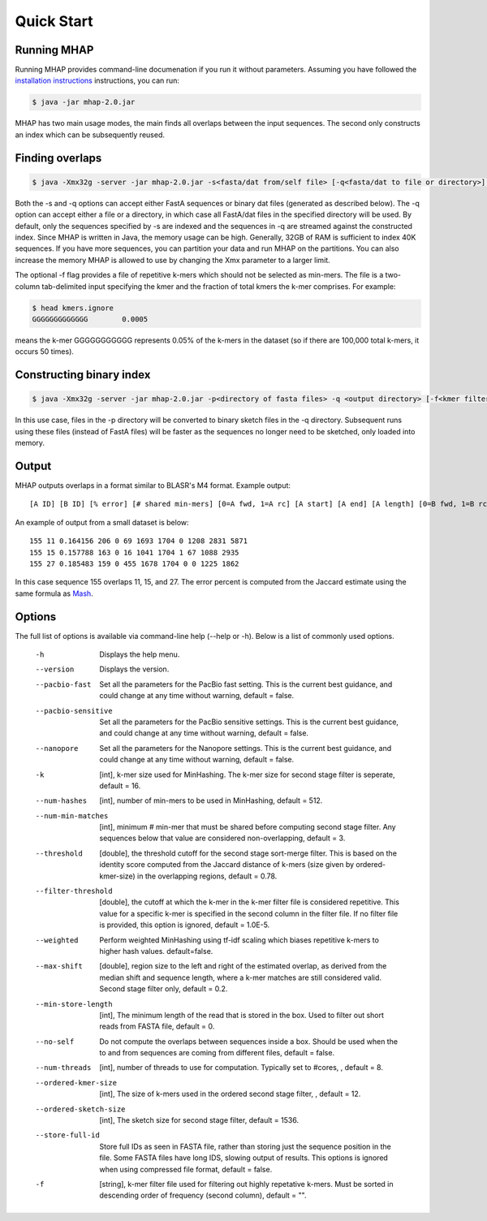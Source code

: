 ############
Quick Start
############

Running MHAP
-----------------

Running MHAP provides command-line documenation if you run it without parameters. Assuming you have followed the `installation instructions <installation.html>`_ instructions, you can run:
 
.. code-block:: bash

    $ java -jar mhap-2.0.jar

MHAP has two main usage modes, the main finds all overlaps between the input sequences. The second  only constructs an index which can be subsequently reused. 

Finding overlaps
-----------------

.. code-block:: bash

   $ java -Xmx32g -server -jar mhap-2.0.jar -s<fasta/dat from/self file> [-q<fasta/dat to file or directory>] [-f<kmer filter list, must be sorted>]

Both the -s and -q options can accept either FastA sequences or binary dat files (generated as described below). The -q option can accept either a file or a directory, in which case all FastA/dat files in the specified directory will be used. By default, only the sequences specified by -s are indexed and the sequences in -q are streamed against the constructed index. Since MHAP is written in Java, the memory usage can be high. Generally, 32GB of RAM is sufficient to index 40K sequences. If you have more sequences, you can partition your data and run MHAP on the partitions. You can also increase the memory MHAP is allowed to use by changing the Xmx parameter to a larger limit.

The optional -f flag provides a file of repetitive k-mers which should not be selected as min-mers. The file is a two-column tab-delimited input specifying the kmer and the fraction of total kmers the k-mer comprises. For example:

.. code-block:: bash

   $ head kmers.ignore
   GGGGGGGGGGGGG	0.0005

means the k-mer GGGGGGGGGGG represents 0.05% of the k-mers in the dataset (so if there are 100,000 total k-mers, it occurs 50 times).

Constructing binary index
-----------------

.. code-block:: bash

   $ java -Xmx32g -server -jar mhap-2.0.jar -p<directory of fasta files> -q <output directory> [-f<kmer filter list, must be sorted>]

In this use case, files in the -p directory will be converted to binary sketch files in the -q directory. Subsequent runs using these files (instead of FastA files) will be faster as the sequences no longer need to be sketched, only loaded into memory.

Output
-----------------
MHAP outputs overlaps in a format similar to BLASR's M4 format. Example output::

   [A ID] [B ID] [% error] [# shared min-mers] [0=A fwd, 1=A rc] [A start] [A end] [A length] [0=B fwd, 1=B rc] [B start] [B end] [B length]

An example of output from a small dataset is below::

   155 11 0.164156 206 0 69 1693 1704 0 1208 2831 5871
   155 15 0.157788 163 0 16 1041 1704 1 67 1088 2935
   155 27 0.185483 159 0 455 1678 1704 0 0 1225 1862

In this case sequence 155 overlaps 11, 15, and 27. The error percent is computed from the Jaccard estimate using the same formula as `Mash <http://mash.readthedocs.org/>`_. 

Options
-----------------
The full list of options is available via command-line help (--help or -h). Below is a list of commonly used options.

   -h                  Displays the help menu.
   --version           Displays the version.
   --pacbio-fast       Set all the parameters for the PacBio fast setting. This is the current best guidance, and could change at any time without warning, default = false.
   --pacbio-sensitive  Set all the parameters for the PacBio sensitive settings. This is the current best guidance, and could change at any time without warning, default = false.
   --nanopore          Set all the parameters for the Nanopore settings. This is the current best guidance, and could change at any time without warning, default = false.
   -k                  [int], k-mer size used for MinHashing. The k-mer size for second stage filter is seperate, default = 16.
   --num-hashes        [int], number of min-mers to be used in MinHashing, default = 512.
   --num-min-matches   [int], minimum # min-mer that must be shared before computing second stage filter. Any sequences below that value are considered non-overlapping, default = 3.
   --threshold         [double], the threshold cutoff for the second stage sort-merge filter. This is based on the identity score computed from the Jaccard distance of k-mers (size given by ordered-kmer-size) in the overlapping regions, default = 0.78.
   --filter-threshold  [double], the cutoff at which the k-mer in the k-mer filter file is considered repetitive. This value for a specific k-mer is specified in the second column in the filter file. If no filter file is provided, this option is ignored, default = 1.0E-5.
   --weighted          Perform weighted MinHashing using tf-idf scaling which biases repetitive k-mers to higher hash values. default=false.
   --max-shift         [double], region size to the left and right of the estimated overlap, as derived from the median shift and sequence length, where a k-mer matches are still considered valid. Second stage filter only, default = 0.2.
   --min-store-length  [int], The minimum length of the read that is stored in the box. Used to filter out short reads from FASTA file, default = 0.
   --no-self           Do not compute the overlaps between sequences inside a box. Should be used when the to and from sequences are coming from different files, default = false.
   --num-threads       [int], number of threads to use for computation. Typically set to #cores, , default = 8.
   --ordered-kmer-size  [int], The size of k-mers used in the ordered second stage filter, , default = 12.
   --ordered-sketch-size  [int], The sketch size for second stage filter, default = 1536.
   --store-full-id        Store full IDs as seen in FASTA file, rather than storing just the sequence position in the file. Some FASTA files have long IDS, slowing output of results. This options is ignored when using compressed file format, default = false.
   -f                     [string], k-mer filter file used for filtering out highly repetative k-mers. Must be sorted in descending order of frequency (second column), default = "".
